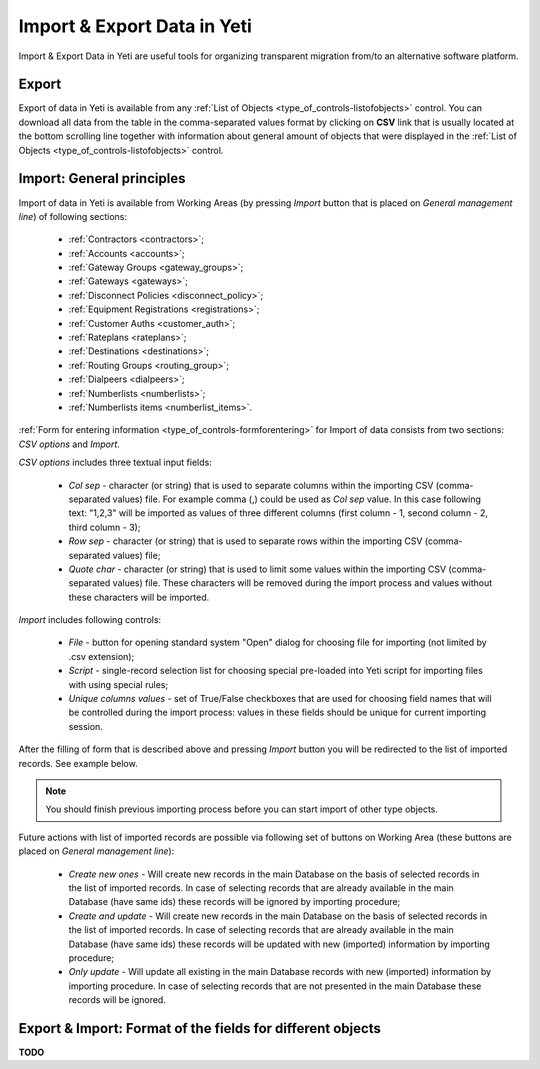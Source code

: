 
.. _data_import_export:

============================
Import & Export Data in Yeti
============================

Import & Export Data in Yeti are useful tools for organizing transparent migration from/to an alternative software platform.

Export
~~~~~~

Export of data in Yeti is available from any :ref:`List of Objects <type_of_controls-listofobjects>` control.
You can download all data from the table in the comma-separated values format by clicking on **CSV** link that is usually located at the bottom scrolling line together with information about general amount of objects that were displayed in the :ref:`List of Objects <type_of_controls-listofobjects>` control.


Import: General principles
~~~~~~~~~~~~~~~~~~~~~~~~~~

Import of data in Yeti is available from Working Areas (by pressing *Import* button that is placed on *General management line*) of following sections:

    -   :ref:`Contractors <contractors>`;
    -   :ref:`Accounts <accounts>`;
    -   :ref:`Gateway Groups <gateway_groups>`;
    -   :ref:`Gateways <gateways>`;
    -   :ref:`Disconnect Policies <disconnect_policy>`;
    -   :ref:`Equipment Registrations <registrations>`;
    -   :ref:`Customer Auths <customer_auth>`;
    -   :ref:`Rateplans <rateplans>`;
    -   :ref:`Destinations <destinations>`;
    -   :ref:`Routing Groups <routing_group>`;
    -   :ref:`Dialpeers <dialpeers>`;
    -   :ref:`Numberlists <numberlists>`;
    -   :ref:`Numberlists items <numberlist_items>`.


:ref:`Form for entering information <type_of_controls-formforentering>` for Import of data consists from two sections: *CSV options* and *Import*.

*CSV options* includes three textual input fields:

    -   *Col sep*    -  character (or string) that is used to separate columns within the importing CSV (comma-separated values) file. For example comma (,) could be used as *Col sep* value. In this case following text: "1,2,3" will be imported as values of three different columns (first column - 1,  second column - 2, third column - 3);
    -   *Row sep*    -  character (or string) that is used to separate rows within the importing CSV (comma-separated values) file;
    -   *Quote char* -  character (or string) that is used to limit some values within the importing CSV (comma-separated values) file. These characters will be removed during the import process and values without these characters will be imported.

*Import* includes following controls:

    -   *File*  -   button for opening standard system "Open" dialog for choosing file for importing (not limited by .csv extension);
    -   *Script*    -   single-record selection list for choosing special pre-loaded into Yeti script for importing files with using special rules;
    -   *Unique columns values*     -   set of True/False checkboxes that are used for choosing field names that will be controlled during the import process: values in these fields should be unique for current importing session.

After the filling of form that is described above and pressing *Import* button you will be redirected to the list of imported records. See example below.

.. figure:: images/import_records.png
       :scale: 100 %
       :align: center
       :alt: YETI Web interface - Import records

.. note:: You should finish previous importing process before you can start import of other type objects.


Future actions with list of imported records are possible via following set of buttons on Working Area (these buttons are placed on *General management line*):

       -      *Create new ones* -  Will create new records in the main Database on the basis of selected records in the list of imported records. In case of selecting records that are already available in the main Database (have same ids) these records will be ignored by importing procedure;
       -      *Create and update*  - Will create new records in the main Database on the basis of selected records in the list of imported records. In case of selecting records that are already available in the main Database (have same ids) these records will be updated with new (imported) information by importing procedure;
       -      *Only update* - Will update all existing in the main Database records with new (imported) information by importing procedure. In case of selecting records that are not presented in the main Database these records will be ignored.


Export & Import: Format of the fields for different objects
~~~~~~~~~~~~~~~~~~~~~~~~~~~~~~~~~~~~~~~~~~~~~~~~~~~~~~~~~~~

**TODO**